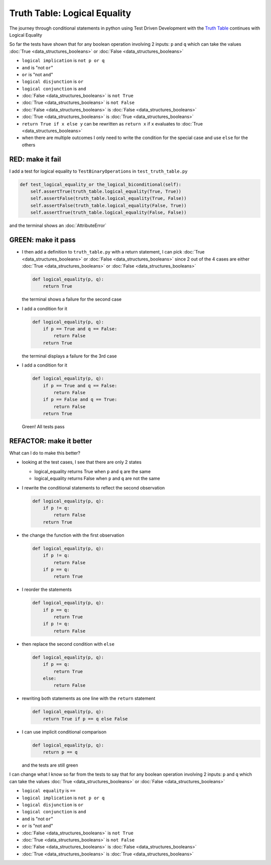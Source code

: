 Truth Table: Logical Equality
=============================

The journey through conditional statements in python using Test Driven Development with the `Truth Table <https://en.wikipedia.org/wiki/Truth_table>`_ continues with Logical Equality

So far the tests have shown that for any boolean operation involving 2 inputs: ``p`` and ``q`` which can take the values :doc:`True <data_structures_booleans>` or :doc:`False <data_structures_booleans>`

* ``logical implication`` is ``not p or q``
* ``and`` is "not ``or``"
* ``or`` is "not ``and``"
* ``logical disjunction`` is ``or``
* ``logical conjunction`` is ``and``
* :doc:`False <data_structures_booleans>` is ``not True``
* :doc:`True <data_structures_booleans>` is ``not False``
* :doc:`False <data_structures_booleans>` is :doc:`False <data_structures_booleans>`
* :doc:`True <data_structures_booleans>` is :doc:`True <data_structures_booleans>`
* ``return True if x else y`` can be rewritten as ``return x`` if ``x`` evaluates to :doc:`True <data_structures_booleans>`
* when there are multiple outcomes I only need to write the condition for the special case and use ``else`` for the others


RED: make it fail
^^^^^^^^^^^^^^^^^

I add a test for logical equality to ``TestBinaryOperations`` in ``test_truth_table.py``

.. code-block:: python

    def test_logical_equality_or the_logical_biconditional(self):
        self.assertTrue(truth_table.logical_equality(True, True))
        self.assertFalse(truth_table.logical_equality(True, False))
        self.assertFalse(truth_table.logical_equality(False, True))
        self.assertTrue(truth_table.logical_equality(False, False))

and the terminal shows an :doc:`AttributeError`

GREEN: make it pass
^^^^^^^^^^^^^^^^^^^


* I then add a definition to ``truth_table.py`` with a return statement, I can pick :doc:`True <data_structures_booleans>` or :doc:`False <data_structures_booleans>` since 2 out of the 4 cases are either :doc:`True <data_structures_booleans>` or :doc:`False <data_structures_booleans>`

  .. code-block:: python

    def logical_equality(p, q):
        return True

  the terminal shows a failure for the second case
* I add a condition for it

  .. code-block:: python

    def logical_equality(p, q):
        if p == True and q == False:
            return False
        return True

  the terminal displays a failure for the 3rd case
* I add a condition for it

  .. code-block:: python

    def logical_equality(p, q):
        if p == True and q == False:
            return False
        if p == False and q == True:
            return False
        return True

  Green! All tests pass

REFACTOR: make it better
^^^^^^^^^^^^^^^^^^^^^^^^

What can I do to make this better?


* looking at the test cases, I see that there are only 2 states

  * logical_equality returns True when ``p`` and ``q`` are the same
  * logical_equality returns False when ``p`` and ``q`` are not the same

* I rewrite the conditional statements to reflect the second observation

  .. code-block:: python

    def logical_equality(p, q):
        if p != q:
            return False
        return True

* the change the function with the first observation

  .. code-block:: python

    def logical_equality(p, q):
        if p != q:
            return False
        if p == q:
            return True

* I reorder the statements

  .. code-block:: python

    def logical_equality(p, q):
        if p == q:
            return True
        if p != q:
            return False

* then replace the second condition with ``else``

  .. code-block:: python

    def logical_equality(p, q):
        if p == q:
            return True
        else:
            return False

* rewriting both statements as one line with the ``return`` statement

  .. code-block:: python

    def logical_equality(p, q):
        return True if p == q else False

* I can use implicit conditional comparison

  .. code-block:: python

    def logical_equality(p, q):
        return p == q

  and the tests are still green

I can change what I know so far from the tests to say that for any boolean operation involving 2 inputs: ``p`` and ``q`` which can take the values :doc:`True <data_structures_booleans>` or :doc:`False <data_structures_booleans>`

* ``logical equality`` is ``==``
* ``logical implication`` is ``not p or q``
* ``logical disjunction`` is ``or``
* ``logical conjunction`` is ``and``
* ``and`` is "not ``or``"
* ``or`` is "not ``and``"
* :doc:`False <data_structures_booleans>` is ``not True``
* :doc:`True <data_structures_booleans>` is ``not False``
* :doc:`False <data_structures_booleans>` is :doc:`False <data_structures_booleans>`
* :doc:`True <data_structures_booleans>` is :doc:`True <data_structures_booleans>`